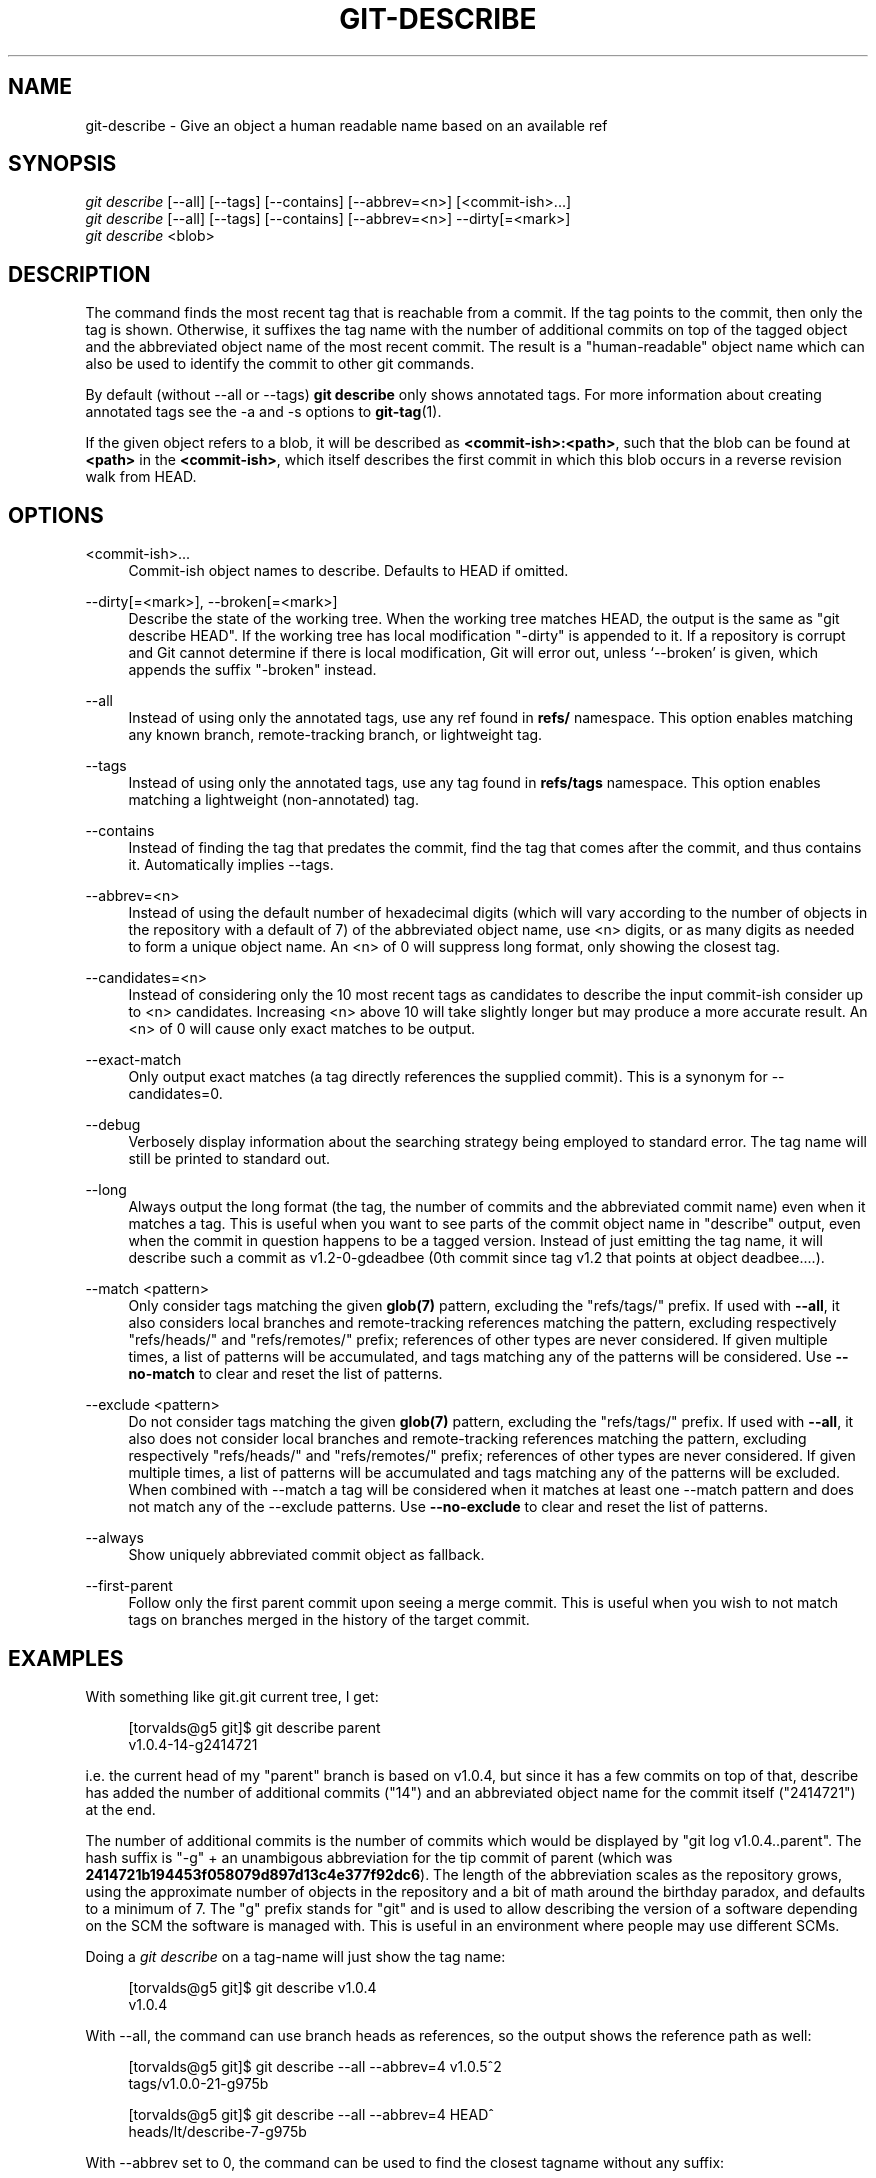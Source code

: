 '\" t
.\"     Title: git-describe
.\"    Author: [FIXME: author] [see http://www.docbook.org/tdg5/en/html/author]
.\" Generator: DocBook XSL Stylesheets vsnapshot <http://docbook.sf.net/>
.\"      Date: 09/01/2022
.\"    Manual: Git Manual
.\"    Source: Git 2.37.3.485.gbe1a02a17e
.\"  Language: English
.\"
.TH "GIT\-DESCRIBE" "1" "09/01/2022" "Git 2\&.37\&.3\&.485\&.gbe1a02" "Git Manual"
.\" -----------------------------------------------------------------
.\" * Define some portability stuff
.\" -----------------------------------------------------------------
.\" ~~~~~~~~~~~~~~~~~~~~~~~~~~~~~~~~~~~~~~~~~~~~~~~~~~~~~~~~~~~~~~~~~
.\" http://bugs.debian.org/507673
.\" http://lists.gnu.org/archive/html/groff/2009-02/msg00013.html
.\" ~~~~~~~~~~~~~~~~~~~~~~~~~~~~~~~~~~~~~~~~~~~~~~~~~~~~~~~~~~~~~~~~~
.ie \n(.g .ds Aq \(aq
.el       .ds Aq '
.\" -----------------------------------------------------------------
.\" * set default formatting
.\" -----------------------------------------------------------------
.\" disable hyphenation
.nh
.\" disable justification (adjust text to left margin only)
.ad l
.\" -----------------------------------------------------------------
.\" * MAIN CONTENT STARTS HERE *
.\" -----------------------------------------------------------------
.SH "NAME"
git-describe \- Give an object a human readable name based on an available ref
.SH "SYNOPSIS"
.sp
.nf
\fIgit describe\fR [\-\-all] [\-\-tags] [\-\-contains] [\-\-abbrev=<n>] [<commit\-ish>\&...]
\fIgit describe\fR [\-\-all] [\-\-tags] [\-\-contains] [\-\-abbrev=<n>] \-\-dirty[=<mark>]
\fIgit describe\fR <blob>
.fi
.sp
.SH "DESCRIPTION"
.sp
The command finds the most recent tag that is reachable from a commit\&. If the tag points to the commit, then only the tag is shown\&. Otherwise, it suffixes the tag name with the number of additional commits on top of the tagged object and the abbreviated object name of the most recent commit\&. The result is a "human\-readable" object name which can also be used to identify the commit to other git commands\&.
.sp
By default (without \-\-all or \-\-tags) \fBgit describe\fR only shows annotated tags\&. For more information about creating annotated tags see the \-a and \-s options to \fBgit-tag\fR(1)\&.
.sp
If the given object refers to a blob, it will be described as \fB<commit\-ish>:<path>\fR, such that the blob can be found at \fB<path>\fR in the \fB<commit\-ish>\fR, which itself describes the first commit in which this blob occurs in a reverse revision walk from HEAD\&.
.SH "OPTIONS"
.PP
<commit\-ish>\&...
.RS 4
Commit\-ish object names to describe\&. Defaults to HEAD if omitted\&.
.RE
.PP
\-\-dirty[=<mark>], \-\-broken[=<mark>]
.RS 4
Describe the state of the working tree\&. When the working tree matches HEAD, the output is the same as "git describe HEAD"\&. If the working tree has local modification "\-dirty" is appended to it\&. If a repository is corrupt and Git cannot determine if there is local modification, Git will error out, unless \(oq\-\-broken\(cq is given, which appends the suffix "\-broken" instead\&.
.RE
.PP
\-\-all
.RS 4
Instead of using only the annotated tags, use any ref found in
\fBrefs/\fR
namespace\&. This option enables matching any known branch, remote\-tracking branch, or lightweight tag\&.
.RE
.PP
\-\-tags
.RS 4
Instead of using only the annotated tags, use any tag found in
\fBrefs/tags\fR
namespace\&. This option enables matching a lightweight (non\-annotated) tag\&.
.RE
.PP
\-\-contains
.RS 4
Instead of finding the tag that predates the commit, find the tag that comes after the commit, and thus contains it\&. Automatically implies \-\-tags\&.
.RE
.PP
\-\-abbrev=<n>
.RS 4
Instead of using the default number of hexadecimal digits (which will vary according to the number of objects in the repository with a default of 7) of the abbreviated object name, use <n> digits, or as many digits as needed to form a unique object name\&. An <n> of 0 will suppress long format, only showing the closest tag\&.
.RE
.PP
\-\-candidates=<n>
.RS 4
Instead of considering only the 10 most recent tags as candidates to describe the input commit\-ish consider up to <n> candidates\&. Increasing <n> above 10 will take slightly longer but may produce a more accurate result\&. An <n> of 0 will cause only exact matches to be output\&.
.RE
.PP
\-\-exact\-match
.RS 4
Only output exact matches (a tag directly references the supplied commit)\&. This is a synonym for \-\-candidates=0\&.
.RE
.PP
\-\-debug
.RS 4
Verbosely display information about the searching strategy being employed to standard error\&. The tag name will still be printed to standard out\&.
.RE
.PP
\-\-long
.RS 4
Always output the long format (the tag, the number of commits and the abbreviated commit name) even when it matches a tag\&. This is useful when you want to see parts of the commit object name in "describe" output, even when the commit in question happens to be a tagged version\&. Instead of just emitting the tag name, it will describe such a commit as v1\&.2\-0\-gdeadbee (0th commit since tag v1\&.2 that points at object deadbee\&...\&.)\&.
.RE
.PP
\-\-match <pattern>
.RS 4
Only consider tags matching the given
\fBglob(7)\fR
pattern, excluding the "refs/tags/" prefix\&. If used with
\fB\-\-all\fR, it also considers local branches and remote\-tracking references matching the pattern, excluding respectively "refs/heads/" and "refs/remotes/" prefix; references of other types are never considered\&. If given multiple times, a list of patterns will be accumulated, and tags matching any of the patterns will be considered\&. Use
\fB\-\-no\-match\fR
to clear and reset the list of patterns\&.
.RE
.PP
\-\-exclude <pattern>
.RS 4
Do not consider tags matching the given
\fBglob(7)\fR
pattern, excluding the "refs/tags/" prefix\&. If used with
\fB\-\-all\fR, it also does not consider local branches and remote\-tracking references matching the pattern, excluding respectively "refs/heads/" and "refs/remotes/" prefix; references of other types are never considered\&. If given multiple times, a list of patterns will be accumulated and tags matching any of the patterns will be excluded\&. When combined with \-\-match a tag will be considered when it matches at least one \-\-match pattern and does not match any of the \-\-exclude patterns\&. Use
\fB\-\-no\-exclude\fR
to clear and reset the list of patterns\&.
.RE
.PP
\-\-always
.RS 4
Show uniquely abbreviated commit object as fallback\&.
.RE
.PP
\-\-first\-parent
.RS 4
Follow only the first parent commit upon seeing a merge commit\&. This is useful when you wish to not match tags on branches merged in the history of the target commit\&.
.RE
.SH "EXAMPLES"
.sp
With something like git\&.git current tree, I get:
.sp
.if n \{\
.RS 4
.\}
.nf
[torvalds@g5 git]$ git describe parent
v1\&.0\&.4\-14\-g2414721
.fi
.if n \{\
.RE
.\}
.sp
i\&.e\&. the current head of my "parent" branch is based on v1\&.0\&.4, but since it has a few commits on top of that, describe has added the number of additional commits ("14") and an abbreviated object name for the commit itself ("2414721") at the end\&.
.sp
The number of additional commits is the number of commits which would be displayed by "git log v1\&.0\&.4\&.\&.parent"\&. The hash suffix is "\-g" + an unambigous abbreviation for the tip commit of parent (which was \fB2414721b194453f058079d897d13c4e377f92dc6\fR)\&. The length of the abbreviation scales as the repository grows, using the approximate number of objects in the repository and a bit of math around the birthday paradox, and defaults to a minimum of 7\&. The "g" prefix stands for "git" and is used to allow describing the version of a software depending on the SCM the software is managed with\&. This is useful in an environment where people may use different SCMs\&.
.sp
Doing a \fIgit describe\fR on a tag\-name will just show the tag name:
.sp
.if n \{\
.RS 4
.\}
.nf
[torvalds@g5 git]$ git describe v1\&.0\&.4
v1\&.0\&.4
.fi
.if n \{\
.RE
.\}
.sp
With \-\-all, the command can use branch heads as references, so the output shows the reference path as well:
.sp
.if n \{\
.RS 4
.\}
.nf
[torvalds@g5 git]$ git describe \-\-all \-\-abbrev=4 v1\&.0\&.5^2
tags/v1\&.0\&.0\-21\-g975b
.fi
.if n \{\
.RE
.\}
.sp
.if n \{\
.RS 4
.\}
.nf
[torvalds@g5 git]$ git describe \-\-all \-\-abbrev=4 HEAD^
heads/lt/describe\-7\-g975b
.fi
.if n \{\
.RE
.\}
.sp
With \-\-abbrev set to 0, the command can be used to find the closest tagname without any suffix:
.sp
.if n \{\
.RS 4
.\}
.nf
[torvalds@g5 git]$ git describe \-\-abbrev=0 v1\&.0\&.5^2
tags/v1\&.0\&.0
.fi
.if n \{\
.RE
.\}
.sp
Note that the suffix you get if you type these commands today may be longer than what Linus saw above when he ran these commands, as your Git repository may have new commits whose object names begin with 975b that did not exist back then, and "\-g975b" suffix alone may not be sufficient to disambiguate these commits\&.
.SH "SEARCH STRATEGY"
.sp
For each commit\-ish supplied, \fIgit describe\fR will first look for a tag which tags exactly that commit\&. Annotated tags will always be preferred over lightweight tags, and tags with newer dates will always be preferred over tags with older dates\&. If an exact match is found, its name will be output and searching will stop\&.
.sp
If an exact match was not found, \fIgit describe\fR will walk back through the commit history to locate an ancestor commit which has been tagged\&. The ancestor\(cqs tag will be output along with an abbreviation of the input commit\-ish\(cqs SHA\-1\&. If \fB\-\-first\-parent\fR was specified then the walk will only consider the first parent of each commit\&.
.sp
If multiple tags were found during the walk then the tag which has the fewest commits different from the input commit\-ish will be selected and output\&. Here fewest commits different is defined as the number of commits which would be shown by \fBgit log tag\&.\&.input\fR will be the smallest number of commits possible\&.
.SH "BUGS"
.sp
Tree objects as well as tag objects not pointing at commits, cannot be described\&. When describing blobs, the lightweight tags pointing at blobs are ignored, but the blob is still described as <committ\-ish>:<path> despite the lightweight tag being favorable\&.
.SH "GIT"
.sp
Part of the \fBgit\fR(1) suite
